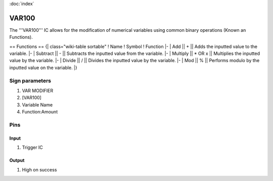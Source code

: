 :doc:`index`

======
VAR100
======

The '''VAR100''' IC allows for the modification of numerical variables using common binary operations (Known an Functions).

== Functions ==
{| class="wiki-table sortable"
! Name
! Symbol
! Function
|-
| Add || + || Adds the inputted value to the variable.
|-
| Subtract || - || Subtracts the inputted value from the variable.
|-
| Multiply || * OR x || Multiplies the inputted value by the variable.
|-
| Divide || / || Divides the inputted value by the variable.
|-
| Mod || % || Performs modulo by the inputted value on the variable.
|}

Sign parameters
===============

#. VAR MODIFIER
#. [VAR100]
#. Variable Name
#. Function:Amount

Pins
====

Input
-----

#. Trigger IC

Output
------

#. High on success

